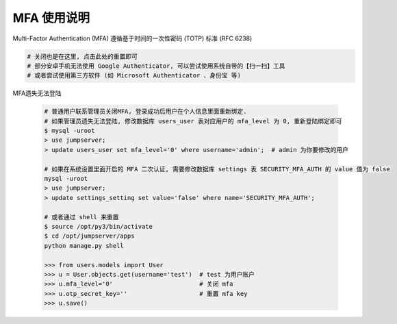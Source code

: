 MFA 使用说明
--------------------------------------------------------

Multi-Factor Authentication (MFA) 遵循基于时间的一次性密码 (TOTP) 标准 (RFC 6238)

.. code-block:: vim

    # 关闭也是在这里, 点击此处的重置即可
    # 部分安卓手机无法使用 Google Authenticator, 可以尝试使用系统自带的【扫一扫】工具
    # 或者尝试使用第三方软件 (如 Microsoft Authenticator 、身份宝 等)

MFA遗失无法登陆

    .. code-block:: vim

        # 普通用户联系管理员关闭MFA, 登录成功后用户在个人信息里面重新绑定.
        # 如果管理员遗失无法登陆, 修改数据库 users_user 表对应用户的 mfa_level 为 0, 重新登陆绑定即可
        $ mysql -uroot
        > use jumpserver;
        > update users_user set mfa_level='0' where username='admin';  # admin 为你要修改的用户

        # 如果在系统设置里面开启的 MFA 二次认证, 需要修改数据库 settings 表 SECURITY_MFA_AUTH 的 value 值为 false
        mysql -uroot
        > use jumpserver;
        > update settings_setting set value='false' where name='SECURITY_MFA_AUTH';

        # 或者通过 shell 来重置
        $ source /opt/py3/bin/activate
        $ cd /opt/jumpserver/apps
        python manage.py shell

        >>> from users.models import User
        >>> u = User.objects.get(username='test')  # test 为用户账户
        >>> u.mfa_level='0'                        # 关闭 mfa
        >>> u.otp_secret_key=''                    # 重置 mfa key
        >>> u.save()
